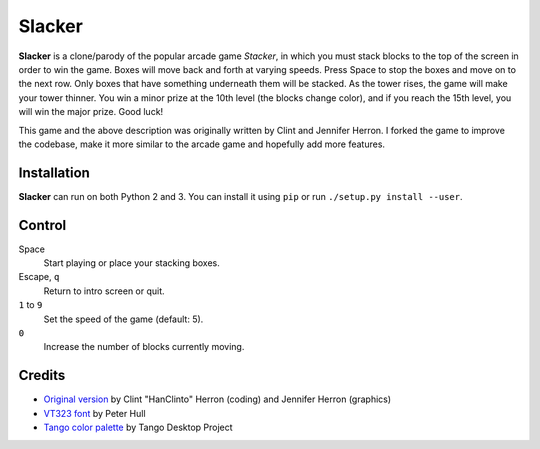 Slacker
=======

**Slacker** is a clone/parody of the popular arcade game *Stacker*, in which
you must stack blocks to the top of the screen in order to win the game. Boxes
will move back and forth at varying speeds. Press Space to stop the boxes and
move on to the next row. Only boxes that have something underneath them will be
stacked. As the tower rises, the game will make your tower thinner. You win a
minor prize at the 10th level (the blocks change color), and if you reach the
15th level, you will win the major prize. Good luck!

This game and the above description was originally written by Clint and
Jennifer Herron. I forked the game to improve the codebase, make it more
similar to the arcade game and hopefully add more features.

Installation
------------

**Slacker** can run on both Python 2 and 3. You can install it using ``pip`` or
run ``./setup.py install --user``.

Control
-------

Space
   Start playing or place your stacking boxes.

Escape, ``q``
   Return to intro screen or quit.

``1`` to ``9``
   Set the speed of the game (default: 5).

``0``
   Increase the number of blocks currently moving.

Credits
-------

* `Original version <http://www.pyweek.org/e/LastMinute/>`_ by Clint
  "HanClinto" Herron (coding) and Jennifer Herron (graphics)
* `VT323 font <https://fonts.google.com/specimen/VT323>`_ by Peter Hull
* `Tango color palette <http://tango.freedesktop.org/Tango_Icon_Theme_Guidelines#Color_Palette>`_
  by Tango Desktop Project
